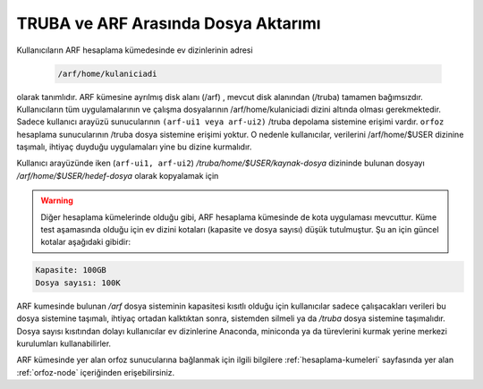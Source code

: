 .. _arf-truba-aktarim:

=====================================
TRUBA ve ARF Arasında Dosya Aktarımı
=====================================


Kullanıcıların ARF hesaplama kümedesinde ev dizinlerinin adresi 
  
    .. code-block::
    
      /arf/home/kulaniciadi 

olarak tanımlıdır. ARF kümesine ayrılmış disk alanı (/arf) , mevcut disk alanından (/truba) tamamen bağımsızdır. Kullanıcıların tüm uygulamalarının ve çalışma dosyalarının /arf/home/kulaniciadi dizini altında olması gerekmektedir. Sadece kullanıcı arayüzü sunucularının ``(arf-ui1 veya arf-ui2)`` /truba depolama sistemine erişimi vardır. ``orfoz`` hesaplama sunucularının /truba dosya sistemine erişimi yoktur. O nedenle kullanıcılar, verilerini /arf/home/$USER dizinine taşımalı, ihtiyaç duyduğu uygulamaları yine bu dizine kurmalıdır. 

Kullanıcı arayüzünde iken (``arf-ui1, arf-ui2``) `/truba/home/$USER/kaynak-dosya` dizininde bulunan dosyayı `/arf/home/$USER/hedef-dosya` olarak kopyalamak için 

.. tabs::

    .. tab:: truba -> arf 

        .. code-block:: bash

            cp -r /truba/home/$USER/kaynak-dosya /arf/home/$USER/hedef-dosya 

    .. tab:: arf -> truba 

        .. code-block:: bash
    
            cp -r /arf/home/$USER/kaynak-dosya /truba/home/$USER/hedef-dosya

.. warning:: 
	Diğer hesaplama kümelerinde olduğu gibi, ARF hesaplama kümesinde de kota uygulaması mevcuttur. Küme test aşamasında olduğu için ev dizini kotaları  (kapasite ve dosya sayısı) düşük tutulmuştur. Şu an için güncel kotalar aşağıdaki gibidir:

.. code-block::

	Kapasite: 100GB 
	Dosya sayısı: 100K 

ARF kumesinde bulunan `/arf` dosya sisteminin kapasitesi kısıtlı olduğu için kullanıcılar  sadece çalışacakları verileri bu dosya sistemine taşımalı, ihtiyaç ortadan kalktıktan sonra, sistemden silmeli ya da `/truba` dosya sistemine taşımalıdır. Dosya sayısı kısıtından dolayı kullanıcılar ev dizinlerine Anaconda, miniconda ya da türevlerini kurmak yerine merkezi kurulumları kullanabilirler. 

ARF kümesinde yer alan orfoz sunucularına bağlanmak için ilgili bilgilere :ref:`hesaplama-kumeleri` sayfasında yer alan :ref:`orfoz-node` içeriğinden erişebilirsiniz.

